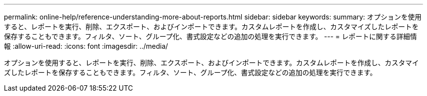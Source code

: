 ---
permalink: online-help/reference-understanding-more-about-reports.html 
sidebar: sidebar 
keywords:  
summary: オプションを使用すると、レポートを実行、削除、エクスポート、およびインポートできます。カスタムレポートを作成し、カスタマイズしたレポートを保存することもできます。フィルタ、ソート、グループ化、書式設定などの追加の処理を実行できます。 
---
= レポートに関する詳細情報
:allow-uri-read: 
:icons: font
:imagesdir: ../media/


[role="lead"]
オプションを使用すると、レポートを実行、削除、エクスポート、およびインポートできます。カスタムレポートを作成し、カスタマイズしたレポートを保存することもできます。フィルタ、ソート、グループ化、書式設定などの追加の処理を実行できます。
